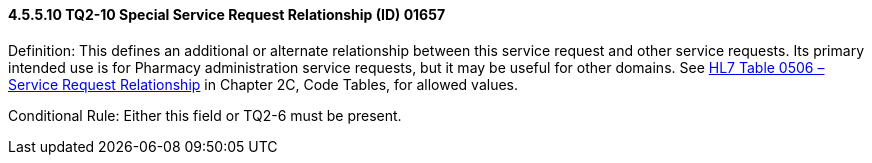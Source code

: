 ==== 4.5.5.10 TQ2-10 Special Service Request Relationship (ID) 01657

Definition: This defines an additional or alternate relationship between this service request and other service requests. Its primary intended use is for Pharmacy administration service requests, but it may be useful for other domains. See file:///E:\V2\v2.9%20final%20Nov%20from%20Frank\V29_CH02C_Tables.docx#HL70506[HL7 Table 0506 – Service Request Relationship] in Chapter 2C, Code Tables, for allowed values.

Conditional Rule: Either this field or TQ2-6 must be present.

